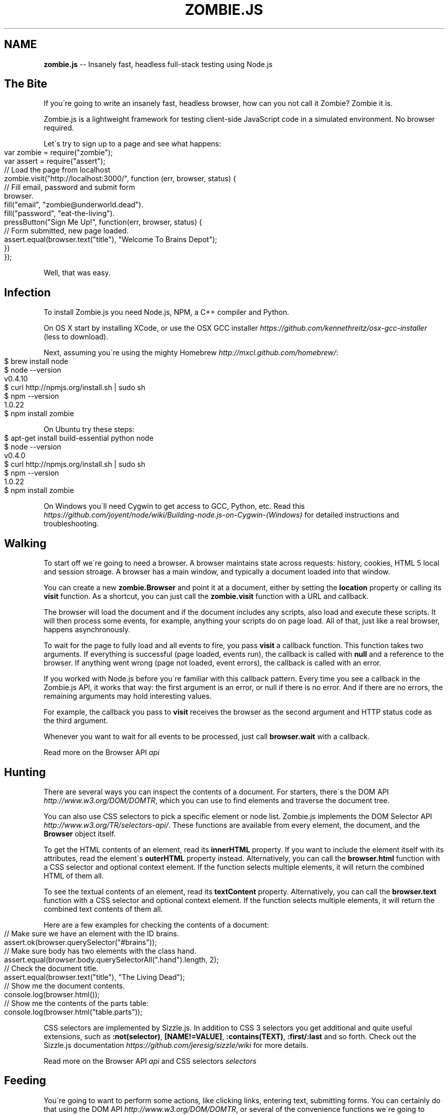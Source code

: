 .\" Generated with Ronnjs/v0.1
.\" http://github.com/kapouer/ronnjs/
.
.TH "ZOMBIE\.JS" "1" "September 2011" "" ""
.
.SH "NAME"
\fBzombie.js\fR \-\- Insanely fast, headless full\-stack testing using Node\.js
.
.SH "The Bite"
If you\'re going to write an insanely fast, headless browser, how can you not
call it Zombie?  Zombie it is\.
.
.P
Zombie\.js is a lightweight framework for testing client\-side JavaScript code in
a simulated environment\.  No browser required\.
.
.P
Let\'s try to sign up to a page and see what happens:
.
.IP "" 4
.
.nf
var zombie = require("zombie");
var assert = require("assert");
// Load the page from localhost
zombie\.visit("http://localhost:3000/", function (err, browser, status) {
  // Fill email, password and submit form
  browser\.
    fill("email", "zombie@underworld\.dead")\.
    fill("password", "eat\-the\-living")\.
    pressButton("Sign Me Up!", function(err, browser, status) {
      // Form submitted, new page loaded\.
      assert\.equal(browser\.text("title"), "Welcome To Brains Depot");
    })
});
.
.fi
.
.IP "" 0
.
.P
Well, that was easy\.
.
.SH "Infection"
To install Zombie\.js you need Node\.js, NPM, a C++ compiler and Python\.
.
.P
On OS X start by installing XCode, or use the OSX GCC
installer \fIhttps://github\.com/kennethreitz/osx\-gcc\-installer\fR (less to
download)\.
.
.P
Next, assuming you\'re using the mighty Homebrew \fIhttp://mxcl\.github\.com/homebrew/\fR:
.
.IP "" 4
.
.nf
$ brew install node
$ node \-\-version
v0\.4\.10
$ curl http://npmjs\.org/install\.sh | sudo sh
$ npm \-\-version
1\.0\.22
$ npm install zombie
.
.fi
.
.IP "" 0
.
.P
On Ubuntu try these steps:
.
.IP "" 4
.
.nf
$ apt\-get install build\-essential python node
$ node \-\-version
v0\.4\.0
$ curl http://npmjs\.org/install\.sh | sudo sh
$ npm \-\-version
1\.0\.22
$ npm install zombie
.
.fi
.
.IP "" 0
.
.P
On Windows you\'ll need Cygwin to get access to GCC, Python, etc\.  Read
this \fIhttps://github\.com/joyent/node/wiki/Building\-node\.js\-on\-Cygwin\-(Windows)\fR
for detailed instructions and troubleshooting\.
.
.SH "Walking"
To start off we\'re going to need a browser\.  A browser maintains state
across requests: history, cookies, HTML 5 local and session stroage\.  A
browser has a main window, and typically a document loaded into that
window\.
.
.P
You can create a new \fBzombie\.Browser\fR and point it at a document, either
by setting the \fBlocation\fR property or calling its \fBvisit\fR function\.  As
a shortcut, you can just call the \fBzombie\.visit\fR function with a URL and
callback\.
.
.P
The browser will load the document and if the document includes any
scripts, also load and execute these scripts\.  It will then process some
events, for example, anything your scripts do on page load\.  All of
that, just like a real browser, happens asynchronously\.
.
.P
To wait for the page to fully load and all events to fire, you pass \fBvisit\fR a callback function\.  This function takes two arguments\.  If
everything is successful (page loaded, events run), the callback is
called with \fBnull\fR and a reference to the browser\.  If anything went
wrong (page not loaded, event errors), the callback is called with an
error\.
.
.P
If you worked with Node\.js before you\'re familiar with this callback
pattern\.  Every time you see a callback in the Zombie\.js API, it works
that way: the first argument is an error, or null if there is no error\.
And if there are no errors, the remaining arguments may hold interesting
values\.
.
.P
For example, the callback you pass to \fBvisit\fR receives the browser as
the second argument and HTTP status code as the third argument\.
.
.P
Whenever you want to wait for all events to be processed, just call \fBbrowser\.wait\fR with a callback\.
.
.P
Read more on the Browser API \fIapi\fR
.
.SH "Hunting"
There are several ways you can inspect the contents of a document\.  For
starters, there\'s the DOM API \fIhttp://www\.w3\.org/DOM/DOMTR\fR, which you
can use to find elements and traverse the document tree\.
.
.P
You can also use CSS selectors to pick a specific element or node list\.
Zombie\.js implements the DOM Selector
API \fIhttp://www\.w3\.org/TR/selectors\-api/\fR\|\.  These functions are
available from every element, the document, and the \fBBrowser\fR object
itself\.
.
.P
To get the HTML contents of an element, read its \fBinnerHTML\fR property\.
If you want to include the element itself with its attributes, read the
element\'s \fBouterHTML\fR property instead\.  Alternatively, you can call the \fBbrowser\.html\fR function with a CSS selector and optional context
element\.  If the function selects multiple elements, it will return the
combined HTML of them all\.
.
.P
To see the textual contents of an element, read its \fBtextContent\fR
property\.  Alternatively, you can call the \fBbrowser\.text\fR function with
a CSS selector and optional context element\.  If the function selects
multiple elements, it will return the combined text contents of them
all\.
.
.P
Here are a few examples for checking the contents of a document:
.
.IP "" 4
.
.nf
// Make sure we have an element with the ID brains\.
assert\.ok(browser\.querySelector("#brains"));
// Make sure body has two elements with the class hand\.
assert\.equal(browser\.body\.querySelectorAll("\.hand")\.length, 2);
// Check the document title\.
assert\.equal(browser\.text("title"), "The Living Dead");
// Show me the document contents\.
console\.log(browser\.html());
// Show me the contents of the parts table:
console\.log(browser\.html("table\.parts"));
.
.fi
.
.IP "" 0
.
.P
CSS selectors are implemented by Sizzle\.js\.  In addition to CSS 3
selectors you get additional and quite useful extensions, such as \fB:not(selector)\fR, \fB[NAME!=VALUE]\fR, \fB:contains(TEXT)\fR, \fB:first/:last\fR and
so forth\.  Check out the Sizzle\.js
documentation \fIhttps://github\.com/jeresig/sizzle/wiki\fR for more details\.
.
.P
Read more on the Browser API \fIapi\fR and CSS
selectors \fIselectors\fR
.
.SH "Feeding"
You\'re going to want to perform some actions, like clicking links,
entering text, submitting forms\.  You can certainly do that using the DOM API \fIhttp://www\.w3\.org/DOM/DOMTR\fR, or several of the convenience
functions we\'re going to cover next\.
.
.P
To click a link on the page, use \fBclickLink\fR with selector and callback\.
The first argument can be a CSS selector (see \fIHunting\fR), the \fBA\fR
element, or the text contents of the \fBA\fR element you want to click\.
.
.P
The second argument is a callback, which much like the \fBvisit\fR callback
gets fired after all events are processed, with either an error, or \fBnull\fR, the browser and the HTTP status code\.
.
.P
Let\'s see that in action:
.
.IP "" 4
.
.nf
// Now go to the shopping cart page and check that we have
// three bodies there\.
browser\.clickLink("View Cart", function(err, browser, status) {
  assert\.equal(browser\.querySelectorAll("#cart \.body"), 3);
});
.
.fi
.
.IP "" 0
.
.P
To submit a form, use \fBpressButton\fR\|\.  The first argument can be a CSS
selector, the button/input element\. the button name (the value of the \fBname\fR argument) or the text that shows on the button\.  You can press
any \fBBUTTON\fR element or \fBINPUT\fR of type \fBsubmit\fR, \fBreset\fR or \fBbutton\fR\|\.
The second argument is a callback, just like \fBclickLink\fR\|\.
.
.P
Of course, before submitting a form, you\'ll need to fill it with values\.
For text fields, use the \fBfill\fR function, which takes two arguments:
selector and the field value\.  This time the selector can be a CSS
selector, the input element, the field name (its \fBname\fR attribute), or
the text that shows on the label associated with that field\.
.
.P
Zombie\.js supports text fields, password fields, text areas, and also
the new HTML 5 fields types like email, search and url\.
.
.P
The \fBfill\fR function returns a reference to the browser, so you can chain
several functions together\.  Its sibling functions \fBcheck\fR and \fBuncheck\fR
(for check boxes), \fBchoose\fR (for radio buttons) and \fBselect\fR (for drop
downs) work the same way\.
.
.P
Let\'s combine all of that into one example:
.
.IP "" 4
.
.nf
// Fill in the form and submit\.
browser\.
  fill("Your Name", "Arm Biter")\.
  fill("Profession", "Living dead")\.
  select("Born", "1968")\.
  uncheck("Send me the newsletter")\.
  pressButton("Sign me up", function(err, browser, status) {
    // Make sure we got redirected to thank you page\.
    assert\.equal(browser\.location, "http://localhost:3003/thankyou");
  });
.
.fi
.
.IP "" 0
.
.P
Read more on the Browser API \fIapi\fR
.
.SH "Readiness"
Zombie\.js supports the following:
.
.IP "\(bu" 4
HTML5 parsing and dealing with tag soups
.
.IP "\(bu" 4
DOM Level 3 \fIhttp://www\.w3\.org/DOM/DOMTR\fR implementation
.
.IP "\(bu" 4
HTML5 form fields (\fBsearch\fR, \fBurl\fR, etc)
.
.IP "\(bu" 4
CSS3 Selectors with some extensions \fIhttp://sizzlejs\.com/\fR
.
.IP "\(bu" 4
Cookies and Web Storage \fIhttp://dev\.w3\.org/html5/webstorage/\fR
.
.IP "\(bu" 4
\fBXMLHttpRequest\fR in all its glory
.
.IP "\(bu" 4
\fBsetTimeout\fR/\fBsetInterval\fR and messing with the system clock
.
.IP "\(bu" 4
\fBpushState\fR, \fBpopstate\fR and \fBhashchange\fR events
.
.IP "\(bu" 4
Scripts that use \fBdocument\.write\fR
.
.IP "\(bu" 4
\fBalert\fR, \fBconfirm\fR and \fBprompt\fR
.
.IP "" 0
.
.SH "In The Family"
\fBcapybara\-zombie \fIhttps://github\.com/plataformatec/capybara\-zombie\fR\fR \-\- Capybara driver for zombie\.js running on top of node\.
.
.P
\fBzombie\-jasmine\-spike \fIhttps://github\.com/mileskin/zombie\-jasmine\-spike\fR\fR \-\- Spike project for trying out Zombie\.js with Jasmine
.
.P
\fBVows BDD \fIhttps://github\.com/jmreidy/vows\-bdd\fR\fR \-\- A BDD wrapper for Vows, allowing for easy writing of tests in a given\-when\-then format
.
.P
\fBMink \fIhttps://github\.com/Behat/Mink\fR\fR \-\- PHP 5\.3 acceptance test framework for web applications
.
.SH "Reporting Glitches"
\fBStep 1:\fR Run Zombie with debugging turned on, the trace will help
figure out what it\'s doing\. For example:
.
.IP "" 4
.
.nf
var browser = new zombie\.Browser({ debug: true });
browser\.visit("http://thedead", function(err, browser, status) {
  if (err)
    throw(err\.message);
  \.\.\.
});
.
.fi
.
.IP "" 0
.
.P
\fBStep 2:\fR Wait for it to finish processing, then dump the current
browser state:
.
.P
   brower\.dump();
.
.P
\fBStep 3:\fR If publicly available, include the URL of the page you\'re
trying to access\.  Even better, provide a test script I can run from the
Node\.js console (similar to step 1 above)\.
.
.P
Read more about troubleshooting \fItroubleshoot\fR
.
.SH "Giving Back"
.
.IP "\(bu" 4
Find assaf/zombie on Github \fIhttp://github\.com/assaf/zombie\fR
.
.IP "\(bu" 4
Fork the project
.
.IP "\(bu" 4
Add tests
.
.IP "\(bu" 4
Make your changes
.
.IP "\(bu" 4
Send a pull request
.
.IP "" 0
.
.P
Read more about the guts of Zombie\.js \fIguts\fR and check out the
outstanding to\-dos \fItodo\fR\|\.
.
.P
Follow announcements, ask questions on the Google
Group \fIhttps://groups\.google\.com/forum/?hl=en#!forum/zombie\-js\fR
.
.P
Get help on IRC: join zombie\.js on
Freenode \fIirc://irc\.freenode\.net/zombie\.js\fR or web\-based
IRC \fIhttp://webchat\.freenode\.net/?channels=zombie\-js\fR
.
.SH "Brains"
Zombie\.js is copyright of Assaf Arkin \fIhttp://labnotes\.org\fR, released
under the MIT License
.
.P
Blood, sweat and tears of joy:
.
.P
Damian Janowski aka djanowski \fIhttps://github\.com/djanowski\fR
.
.P
José Valim aka josevalim \fIhttp://blog\.plataformatec\.com\.br/\fR
.
.P
Bob Lail boblail \fIhttp://boblail\.tumblr\.com/\fR
.
.P
And all the fine people mentioned in the changelog \fIchangelog\fR\|\.
.
.P
Zombie\.js is written in CoffeeScript \fIhttp://jashkenas\.github\.com/coffee\-script/\fR for Node\.js \fIhttp://nodejs\.org/\fR
.
.P
DOM emulation by Elijah Insua\'s JSDOM \fIhttp://jsdom\.org/\fR
.
.P
HTML5 parsing by Aria Stewart\'s HTML5 \fIhttps://github\.com/aredridel/html5\fR
.
.P
CSS selectors by John Resig\'s Sizzle\.js \fIhttp://sizzlejs\.com/\fR
.
.P
XPath support using Google\'s AJAXSLT \fIhttp://code\.google\.com/p/ajaxslt/\fR
.
.P
Magical Zombie Girl by Toho Scope \fIhttp://www\.flickr\.com/people/tohoscope/\fR
.
.SH "See Also"
\fBzombie\-api\fR(7), \fBzombie\-troubleshoot\fR(7), \fBzombie\-selectors\fR(7), \fBzombie\-changelog\fR(7), \fBzombie\-todo\fR(7)
